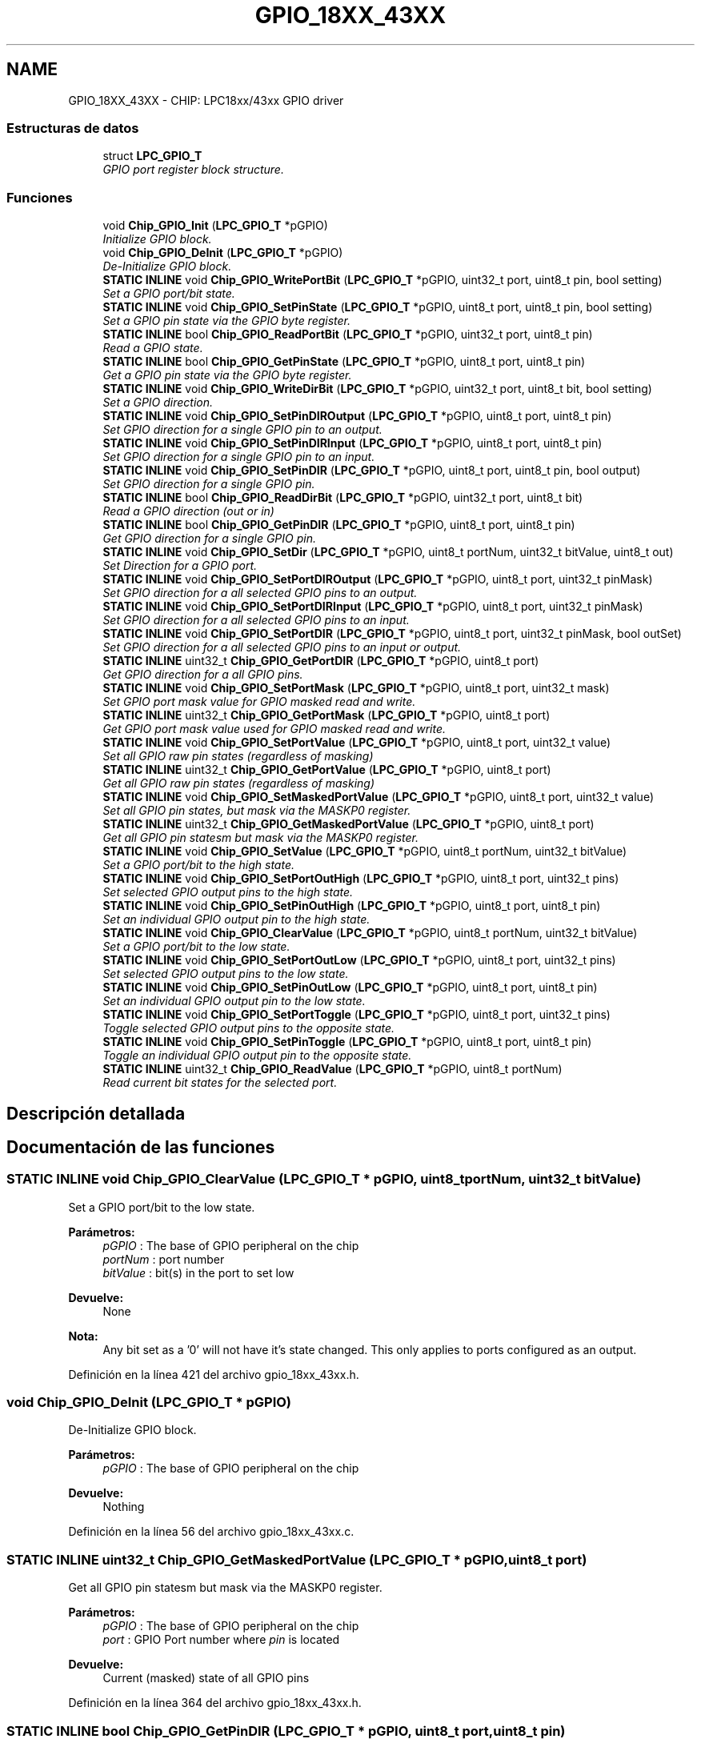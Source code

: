 .TH "GPIO_18XX_43XX" 3 "Viernes, 14 de Septiembre de 2018" "Ejercicio 1 - TP 5" \" -*- nroff -*-
.ad l
.nh
.SH NAME
GPIO_18XX_43XX \- CHIP: LPC18xx/43xx GPIO driver
.SS "Estructuras de datos"

.in +1c
.ti -1c
.RI "struct \fBLPC_GPIO_T\fP"
.br
.RI "\fIGPIO port register block structure\&. \fP"
.in -1c
.SS "Funciones"

.in +1c
.ti -1c
.RI "void \fBChip_GPIO_Init\fP (\fBLPC_GPIO_T\fP *pGPIO)"
.br
.RI "\fIInitialize GPIO block\&. \fP"
.ti -1c
.RI "void \fBChip_GPIO_DeInit\fP (\fBLPC_GPIO_T\fP *pGPIO)"
.br
.RI "\fIDe-Initialize GPIO block\&. \fP"
.ti -1c
.RI "\fBSTATIC\fP \fBINLINE\fP void \fBChip_GPIO_WritePortBit\fP (\fBLPC_GPIO_T\fP *pGPIO, uint32_t port, uint8_t pin, bool setting)"
.br
.RI "\fISet a GPIO port/bit state\&. \fP"
.ti -1c
.RI "\fBSTATIC\fP \fBINLINE\fP void \fBChip_GPIO_SetPinState\fP (\fBLPC_GPIO_T\fP *pGPIO, uint8_t port, uint8_t pin, bool setting)"
.br
.RI "\fISet a GPIO pin state via the GPIO byte register\&. \fP"
.ti -1c
.RI "\fBSTATIC\fP \fBINLINE\fP bool \fBChip_GPIO_ReadPortBit\fP (\fBLPC_GPIO_T\fP *pGPIO, uint32_t port, uint8_t pin)"
.br
.RI "\fIRead a GPIO state\&. \fP"
.ti -1c
.RI "\fBSTATIC\fP \fBINLINE\fP bool \fBChip_GPIO_GetPinState\fP (\fBLPC_GPIO_T\fP *pGPIO, uint8_t port, uint8_t pin)"
.br
.RI "\fIGet a GPIO pin state via the GPIO byte register\&. \fP"
.ti -1c
.RI "\fBSTATIC\fP \fBINLINE\fP void \fBChip_GPIO_WriteDirBit\fP (\fBLPC_GPIO_T\fP *pGPIO, uint32_t port, uint8_t bit, bool setting)"
.br
.RI "\fISet a GPIO direction\&. \fP"
.ti -1c
.RI "\fBSTATIC\fP \fBINLINE\fP void \fBChip_GPIO_SetPinDIROutput\fP (\fBLPC_GPIO_T\fP *pGPIO, uint8_t port, uint8_t pin)"
.br
.RI "\fISet GPIO direction for a single GPIO pin to an output\&. \fP"
.ti -1c
.RI "\fBSTATIC\fP \fBINLINE\fP void \fBChip_GPIO_SetPinDIRInput\fP (\fBLPC_GPIO_T\fP *pGPIO, uint8_t port, uint8_t pin)"
.br
.RI "\fISet GPIO direction for a single GPIO pin to an input\&. \fP"
.ti -1c
.RI "\fBSTATIC\fP \fBINLINE\fP void \fBChip_GPIO_SetPinDIR\fP (\fBLPC_GPIO_T\fP *pGPIO, uint8_t port, uint8_t pin, bool output)"
.br
.RI "\fISet GPIO direction for a single GPIO pin\&. \fP"
.ti -1c
.RI "\fBSTATIC\fP \fBINLINE\fP bool \fBChip_GPIO_ReadDirBit\fP (\fBLPC_GPIO_T\fP *pGPIO, uint32_t port, uint8_t bit)"
.br
.RI "\fIRead a GPIO direction (out or in) \fP"
.ti -1c
.RI "\fBSTATIC\fP \fBINLINE\fP bool \fBChip_GPIO_GetPinDIR\fP (\fBLPC_GPIO_T\fP *pGPIO, uint8_t port, uint8_t pin)"
.br
.RI "\fIGet GPIO direction for a single GPIO pin\&. \fP"
.ti -1c
.RI "\fBSTATIC\fP \fBINLINE\fP void \fBChip_GPIO_SetDir\fP (\fBLPC_GPIO_T\fP *pGPIO, uint8_t portNum, uint32_t bitValue, uint8_t out)"
.br
.RI "\fISet Direction for a GPIO port\&. \fP"
.ti -1c
.RI "\fBSTATIC\fP \fBINLINE\fP void \fBChip_GPIO_SetPortDIROutput\fP (\fBLPC_GPIO_T\fP *pGPIO, uint8_t port, uint32_t pinMask)"
.br
.RI "\fISet GPIO direction for a all selected GPIO pins to an output\&. \fP"
.ti -1c
.RI "\fBSTATIC\fP \fBINLINE\fP void \fBChip_GPIO_SetPortDIRInput\fP (\fBLPC_GPIO_T\fP *pGPIO, uint8_t port, uint32_t pinMask)"
.br
.RI "\fISet GPIO direction for a all selected GPIO pins to an input\&. \fP"
.ti -1c
.RI "\fBSTATIC\fP \fBINLINE\fP void \fBChip_GPIO_SetPortDIR\fP (\fBLPC_GPIO_T\fP *pGPIO, uint8_t port, uint32_t pinMask, bool outSet)"
.br
.RI "\fISet GPIO direction for a all selected GPIO pins to an input or output\&. \fP"
.ti -1c
.RI "\fBSTATIC\fP \fBINLINE\fP uint32_t \fBChip_GPIO_GetPortDIR\fP (\fBLPC_GPIO_T\fP *pGPIO, uint8_t port)"
.br
.RI "\fIGet GPIO direction for a all GPIO pins\&. \fP"
.ti -1c
.RI "\fBSTATIC\fP \fBINLINE\fP void \fBChip_GPIO_SetPortMask\fP (\fBLPC_GPIO_T\fP *pGPIO, uint8_t port, uint32_t mask)"
.br
.RI "\fISet GPIO port mask value for GPIO masked read and write\&. \fP"
.ti -1c
.RI "\fBSTATIC\fP \fBINLINE\fP uint32_t \fBChip_GPIO_GetPortMask\fP (\fBLPC_GPIO_T\fP *pGPIO, uint8_t port)"
.br
.RI "\fIGet GPIO port mask value used for GPIO masked read and write\&. \fP"
.ti -1c
.RI "\fBSTATIC\fP \fBINLINE\fP void \fBChip_GPIO_SetPortValue\fP (\fBLPC_GPIO_T\fP *pGPIO, uint8_t port, uint32_t value)"
.br
.RI "\fISet all GPIO raw pin states (regardless of masking) \fP"
.ti -1c
.RI "\fBSTATIC\fP \fBINLINE\fP uint32_t \fBChip_GPIO_GetPortValue\fP (\fBLPC_GPIO_T\fP *pGPIO, uint8_t port)"
.br
.RI "\fIGet all GPIO raw pin states (regardless of masking) \fP"
.ti -1c
.RI "\fBSTATIC\fP \fBINLINE\fP void \fBChip_GPIO_SetMaskedPortValue\fP (\fBLPC_GPIO_T\fP *pGPIO, uint8_t port, uint32_t value)"
.br
.RI "\fISet all GPIO pin states, but mask via the MASKP0 register\&. \fP"
.ti -1c
.RI "\fBSTATIC\fP \fBINLINE\fP uint32_t \fBChip_GPIO_GetMaskedPortValue\fP (\fBLPC_GPIO_T\fP *pGPIO, uint8_t port)"
.br
.RI "\fIGet all GPIO pin statesm but mask via the MASKP0 register\&. \fP"
.ti -1c
.RI "\fBSTATIC\fP \fBINLINE\fP void \fBChip_GPIO_SetValue\fP (\fBLPC_GPIO_T\fP *pGPIO, uint8_t portNum, uint32_t bitValue)"
.br
.RI "\fISet a GPIO port/bit to the high state\&. \fP"
.ti -1c
.RI "\fBSTATIC\fP \fBINLINE\fP void \fBChip_GPIO_SetPortOutHigh\fP (\fBLPC_GPIO_T\fP *pGPIO, uint8_t port, uint32_t pins)"
.br
.RI "\fISet selected GPIO output pins to the high state\&. \fP"
.ti -1c
.RI "\fBSTATIC\fP \fBINLINE\fP void \fBChip_GPIO_SetPinOutHigh\fP (\fBLPC_GPIO_T\fP *pGPIO, uint8_t port, uint8_t pin)"
.br
.RI "\fISet an individual GPIO output pin to the high state\&. \fP"
.ti -1c
.RI "\fBSTATIC\fP \fBINLINE\fP void \fBChip_GPIO_ClearValue\fP (\fBLPC_GPIO_T\fP *pGPIO, uint8_t portNum, uint32_t bitValue)"
.br
.RI "\fISet a GPIO port/bit to the low state\&. \fP"
.ti -1c
.RI "\fBSTATIC\fP \fBINLINE\fP void \fBChip_GPIO_SetPortOutLow\fP (\fBLPC_GPIO_T\fP *pGPIO, uint8_t port, uint32_t pins)"
.br
.RI "\fISet selected GPIO output pins to the low state\&. \fP"
.ti -1c
.RI "\fBSTATIC\fP \fBINLINE\fP void \fBChip_GPIO_SetPinOutLow\fP (\fBLPC_GPIO_T\fP *pGPIO, uint8_t port, uint8_t pin)"
.br
.RI "\fISet an individual GPIO output pin to the low state\&. \fP"
.ti -1c
.RI "\fBSTATIC\fP \fBINLINE\fP void \fBChip_GPIO_SetPortToggle\fP (\fBLPC_GPIO_T\fP *pGPIO, uint8_t port, uint32_t pins)"
.br
.RI "\fIToggle selected GPIO output pins to the opposite state\&. \fP"
.ti -1c
.RI "\fBSTATIC\fP \fBINLINE\fP void \fBChip_GPIO_SetPinToggle\fP (\fBLPC_GPIO_T\fP *pGPIO, uint8_t port, uint8_t pin)"
.br
.RI "\fIToggle an individual GPIO output pin to the opposite state\&. \fP"
.ti -1c
.RI "\fBSTATIC\fP \fBINLINE\fP uint32_t \fBChip_GPIO_ReadValue\fP (\fBLPC_GPIO_T\fP *pGPIO, uint8_t portNum)"
.br
.RI "\fIRead current bit states for the selected port\&. \fP"
.in -1c
.SH "Descripción detallada"
.PP 

.SH "Documentación de las funciones"
.PP 
.SS "\fBSTATIC\fP \fBINLINE\fP void Chip_GPIO_ClearValue (\fBLPC_GPIO_T\fP * pGPIO, uint8_t portNum, uint32_t bitValue)"

.PP
Set a GPIO port/bit to the low state\&. 
.PP
\fBParámetros:\fP
.RS 4
\fIpGPIO\fP : The base of GPIO peripheral on the chip 
.br
\fIportNum\fP : port number 
.br
\fIbitValue\fP : bit(s) in the port to set low 
.RE
.PP
\fBDevuelve:\fP
.RS 4
None 
.RE
.PP
\fBNota:\fP
.RS 4
Any bit set as a '0' will not have it's state changed\&. This only applies to ports configured as an output\&. 
.RE
.PP

.PP
Definición en la línea 421 del archivo gpio_18xx_43xx\&.h\&.
.SS "void Chip_GPIO_DeInit (\fBLPC_GPIO_T\fP * pGPIO)"

.PP
De-Initialize GPIO block\&. 
.PP
\fBParámetros:\fP
.RS 4
\fIpGPIO\fP : The base of GPIO peripheral on the chip 
.RE
.PP
\fBDevuelve:\fP
.RS 4
Nothing 
.RE
.PP

.PP
Definición en la línea 56 del archivo gpio_18xx_43xx\&.c\&.
.SS "\fBSTATIC\fP \fBINLINE\fP uint32_t Chip_GPIO_GetMaskedPortValue (\fBLPC_GPIO_T\fP * pGPIO, uint8_t port)"

.PP
Get all GPIO pin statesm but mask via the MASKP0 register\&. 
.PP
\fBParámetros:\fP
.RS 4
\fIpGPIO\fP : The base of GPIO peripheral on the chip 
.br
\fIport\fP : GPIO Port number where \fIpin\fP is located 
.RE
.PP
\fBDevuelve:\fP
.RS 4
Current (masked) state of all GPIO pins 
.RE
.PP

.PP
Definición en la línea 364 del archivo gpio_18xx_43xx\&.h\&.
.SS "\fBSTATIC\fP \fBINLINE\fP bool Chip_GPIO_GetPinDIR (\fBLPC_GPIO_T\fP * pGPIO, uint8_t port, uint8_t pin)"

.PP
Get GPIO direction for a single GPIO pin\&. 
.PP
\fBParámetros:\fP
.RS 4
\fIpGPIO\fP : The base of GPIO peripheral on the chip 
.br
\fIport\fP : GPIO Port number where \fIpin\fP is located 
.br
\fIpin\fP : GPIO pin to get direction for 
.RE
.PP
\fBDevuelve:\fP
.RS 4
true if the GPIO is an output, false if input 
.RE
.PP

.PP
Definición en la línea 209 del archivo gpio_18xx_43xx\&.h\&.
.SS "\fBSTATIC\fP \fBINLINE\fP bool Chip_GPIO_GetPinState (\fBLPC_GPIO_T\fP * pGPIO, uint8_t port, uint8_t pin)"

.PP
Get a GPIO pin state via the GPIO byte register\&. 
.PP
\fBParámetros:\fP
.RS 4
\fIpGPIO\fP : The base of GPIO peripheral on the chip 
.br
\fIport\fP : GPIO Port number where \fIpin\fP is located 
.br
\fIpin\fP : GPIO pin to get state for 
.RE
.PP
\fBDevuelve:\fP
.RS 4
true if the GPIO is high, false if low 
.RE
.PP
\fBNota:\fP
.RS 4
This function replaces \fBChip_GPIO_ReadPortBit()\fP 
.RE
.PP

.PP
Definición en la línea 121 del archivo gpio_18xx_43xx\&.h\&.
.SS "\fBSTATIC\fP \fBINLINE\fP uint32_t Chip_GPIO_GetPortDIR (\fBLPC_GPIO_T\fP * pGPIO, uint8_t port)"

.PP
Get GPIO direction for a all GPIO pins\&. 
.PP
\fBParámetros:\fP
.RS 4
\fIpGPIO\fP : The base of GPIO peripheral on the chip 
.br
\fIport\fP : GPIO Port number where \fIpin\fP is located 
.RE
.PP
\fBDevuelve:\fP
.RS 4
a bitfield containing the input and output states for each pin 
.RE
.PP
\fBNota:\fP
.RS 4
For pins 0\&.\&.n, a high state in a bit corresponds to an output state for the same pin, while a low state corresponds to an input state\&. 
.RE
.PP

.PP
Definición en la línea 290 del archivo gpio_18xx_43xx\&.h\&.
.SS "\fBSTATIC\fP \fBINLINE\fP uint32_t Chip_GPIO_GetPortMask (\fBLPC_GPIO_T\fP * pGPIO, uint8_t port)"

.PP
Get GPIO port mask value used for GPIO masked read and write\&. 
.PP
\fBParámetros:\fP
.RS 4
\fIpGPIO\fP : The base of GPIO peripheral on the chip 
.br
\fIport\fP : port Number 
.RE
.PP
\fBDevuelve:\fP
.RS 4
Returns value set with the \fBChip_GPIO_SetPortMask()\fP function\&. 
.RE
.PP
\fBNota:\fP
.RS 4
A high bit in the return value indicates that that GPIO pin for the port cannot be set using the masked write function\&. 
.RE
.PP

.PP
Definición en la línea 318 del archivo gpio_18xx_43xx\&.h\&.
.SS "\fBSTATIC\fP \fBINLINE\fP uint32_t Chip_GPIO_GetPortValue (\fBLPC_GPIO_T\fP * pGPIO, uint8_t port)"

.PP
Get all GPIO raw pin states (regardless of masking) 
.PP
\fBParámetros:\fP
.RS 4
\fIpGPIO\fP : The base of GPIO peripheral on the chip 
.br
\fIport\fP : GPIO Port number where \fIpin\fP is located 
.RE
.PP
\fBDevuelve:\fP
.RS 4
Current (raw) state of all GPIO pins 
.RE
.PP

.PP
Definición en la línea 341 del archivo gpio_18xx_43xx\&.h\&.
.SS "void Chip_GPIO_Init (\fBLPC_GPIO_T\fP * pGPIO)"

.PP
Initialize GPIO block\&. 
.PP
\fBParámetros:\fP
.RS 4
\fIpGPIO\fP : The base of GPIO peripheral on the chip 
.RE
.PP
\fBDevuelve:\fP
.RS 4
Nothing 
.RE
.PP

.PP
Definición en la línea 51 del archivo gpio_18xx_43xx\&.c\&.
.SS "\fBSTATIC\fP \fBINLINE\fP bool Chip_GPIO_ReadDirBit (\fBLPC_GPIO_T\fP * pGPIO, uint32_t port, uint8_t bit)"

.PP
Read a GPIO direction (out or in) 
.PP
\fBParámetros:\fP
.RS 4
\fIpGPIO\fP : The base of GPIO peripheral on the chip 
.br
\fIport\fP : GPIO port to read 
.br
\fIbit\fP : GPIO bit to read 
.RE
.PP
\fBDevuelve:\fP
.RS 4
true of the GPIO is an output, false if input 
.RE
.PP
\fBNota:\fP
.RS 4
It is recommended to use the \fBChip_GPIO_GetPinDIR()\fP function instead\&. 
.RE
.PP

.PP
Definición en la línea 197 del archivo gpio_18xx_43xx\&.h\&.
.SS "\fBSTATIC\fP \fBINLINE\fP bool Chip_GPIO_ReadPortBit (\fBLPC_GPIO_T\fP * pGPIO, uint32_t port, uint8_t pin)"

.PP
Read a GPIO state\&. 
.PP
\fBParámetros:\fP
.RS 4
\fIpGPIO\fP : The base of GPIO peripheral on the chip 
.br
\fIport\fP : GPIO port to read 
.br
\fIpin\fP : GPIO pin to read 
.RE
.PP
\fBDevuelve:\fP
.RS 4
true of the GPIO is high, false if low 
.RE
.PP
\fBNota:\fP
.RS 4
It is recommended to use the \fBChip_GPIO_GetPinState()\fP function instead\&. 
.RE
.PP

.PP
Definición en la línea 108 del archivo gpio_18xx_43xx\&.h\&.
.SS "\fBSTATIC\fP \fBINLINE\fP uint32_t Chip_GPIO_ReadValue (\fBLPC_GPIO_T\fP * pGPIO, uint8_t portNum)"

.PP
Read current bit states for the selected port\&. 
.PP
\fBParámetros:\fP
.RS 4
\fIpGPIO\fP : The base of GPIO peripheral on the chip 
.br
\fIportNum\fP : port number to read 
.RE
.PP
\fBDevuelve:\fP
.RS 4
Current value of GPIO port 
.RE
.PP
\fBNota:\fP
.RS 4
The current states of the bits for the port are read, regardless of whether the GPIO port bits are input or output\&. 
.RE
.PP

.PP
Definición en la línea 490 del archivo gpio_18xx_43xx\&.h\&.
.SS "\fBSTATIC\fP \fBINLINE\fP void Chip_GPIO_SetDir (\fBLPC_GPIO_T\fP * pGPIO, uint8_t portNum, uint32_t bitValue, uint8_t out)"

.PP
Set Direction for a GPIO port\&. 
.PP
\fBParámetros:\fP
.RS 4
\fIpGPIO\fP : The base of GPIO peripheral on the chip 
.br
\fIportNum\fP : port Number 
.br
\fIbitValue\fP : GPIO bit to set 
.br
\fIout\fP : Direction value, 0 = input, !0 = output 
.RE
.PP
\fBDevuelve:\fP
.RS 4
None 
.RE
.PP
\fBNota:\fP
.RS 4
Bits set to '0' are not altered\&. It is recommended to use the \fBChip_GPIO_SetPortDIR()\fP function instead\&. 
.RE
.PP

.PP
Definición en la línea 224 del archivo gpio_18xx_43xx\&.h\&.
.SS "\fBSTATIC\fP \fBINLINE\fP void Chip_GPIO_SetMaskedPortValue (\fBLPC_GPIO_T\fP * pGPIO, uint8_t port, uint32_t value)"

.PP
Set all GPIO pin states, but mask via the MASKP0 register\&. 
.PP
\fBParámetros:\fP
.RS 4
\fIpGPIO\fP : The base of GPIO peripheral on the chip 
.br
\fIport\fP : GPIO Port number where \fIpin\fP is located 
.br
\fIvalue\fP : Value to set all GPIO pin states (0\&.\&.n) to 
.RE
.PP
\fBDevuelve:\fP
.RS 4
Nothing 
.RE
.PP

.PP
Definición en la línea 353 del archivo gpio_18xx_43xx\&.h\&.
.SS "\fBSTATIC\fP \fBINLINE\fP void Chip_GPIO_SetPinDIR (\fBLPC_GPIO_T\fP * pGPIO, uint8_t port, uint8_t pin, bool output)"

.PP
Set GPIO direction for a single GPIO pin\&. 
.PP
\fBParámetros:\fP
.RS 4
\fIpGPIO\fP : The base of GPIO peripheral on the chip 
.br
\fIport\fP : GPIO Port number where \fIpin\fP is located 
.br
\fIpin\fP : GPIO pin to set direction for 
.br
\fIoutput\fP : true for output, false for input 
.RE
.PP
\fBDevuelve:\fP
.RS 4
Nothing 
.RE
.PP

.PP
Definición en la línea 179 del archivo gpio_18xx_43xx\&.h\&.
.SS "\fBSTATIC\fP \fBINLINE\fP void Chip_GPIO_SetPinDIRInput (\fBLPC_GPIO_T\fP * pGPIO, uint8_t port, uint8_t pin)"

.PP
Set GPIO direction for a single GPIO pin to an input\&. 
.PP
\fBParámetros:\fP
.RS 4
\fIpGPIO\fP : The base of GPIO peripheral on the chip 
.br
\fIport\fP : GPIO Port number where \fIpin\fP is located 
.br
\fIpin\fP : GPIO pin to set direction on as input 
.RE
.PP
\fBDevuelve:\fP
.RS 4
Nothing 
.RE
.PP

.PP
Definición en la línea 166 del archivo gpio_18xx_43xx\&.h\&.
.SS "\fBSTATIC\fP \fBINLINE\fP void Chip_GPIO_SetPinDIROutput (\fBLPC_GPIO_T\fP * pGPIO, uint8_t port, uint8_t pin)"

.PP
Set GPIO direction for a single GPIO pin to an output\&. 
.PP
\fBParámetros:\fP
.RS 4
\fIpGPIO\fP : The base of GPIO peripheral on the chip 
.br
\fIport\fP : GPIO Port number where \fIpin\fP is located 
.br
\fIpin\fP : GPIO pin to set direction on as output 
.RE
.PP
\fBDevuelve:\fP
.RS 4
Nothing 
.RE
.PP

.PP
Definición en la línea 154 del archivo gpio_18xx_43xx\&.h\&.
.SS "\fBSTATIC\fP \fBINLINE\fP void Chip_GPIO_SetPinOutHigh (\fBLPC_GPIO_T\fP * pGPIO, uint8_t port, uint8_t pin)"

.PP
Set an individual GPIO output pin to the high state\&. 
.PP
\fBParámetros:\fP
.RS 4
\fIpGPIO\fP : The base of GPIO peripheral on the chip' 
.br
\fIport\fP : GPIO Port number where \fIpin\fP is located 
.br
\fIpin\fP : pin number (0\&.\&.n) to set high 
.RE
.PP
\fBDevuelve:\fP
.RS 4
None 
.RE
.PP
\fBNota:\fP
.RS 4
Any bit set as a '0' will not have it's state changed\&. This only applies to ports configured as an output\&. 
.RE
.PP

.PP
Definición en la línea 407 del archivo gpio_18xx_43xx\&.h\&.
.SS "\fBSTATIC\fP \fBINLINE\fP void Chip_GPIO_SetPinOutLow (\fBLPC_GPIO_T\fP * pGPIO, uint8_t port, uint8_t pin)"

.PP
Set an individual GPIO output pin to the low state\&. 
.PP
\fBParámetros:\fP
.RS 4
\fIpGPIO\fP : The base of GPIO peripheral on the chip 
.br
\fIport\fP : GPIO Port number where \fIpin\fP is located 
.br
\fIpin\fP : pin number (0\&.\&.n) to set low 
.RE
.PP
\fBDevuelve:\fP
.RS 4
None 
.RE
.PP
\fBNota:\fP
.RS 4
Any bit set as a '0' will not have it's state changed\&. This only applies to ports configured as an output\&. 
.RE
.PP

.PP
Definición en la línea 449 del archivo gpio_18xx_43xx\&.h\&.
.SS "\fBSTATIC\fP \fBINLINE\fP void Chip_GPIO_SetPinState (\fBLPC_GPIO_T\fP * pGPIO, uint8_t port, uint8_t pin, bool setting)"

.PP
Set a GPIO pin state via the GPIO byte register\&. 
.PP
\fBParámetros:\fP
.RS 4
\fIpGPIO\fP : The base of GPIO peripheral on the chip 
.br
\fIport\fP : GPIO Port number where \fIpin\fP is located 
.br
\fIpin\fP : GPIO pin to set 
.br
\fIsetting\fP : true for high, false for low 
.RE
.PP
\fBDevuelve:\fP
.RS 4
Nothing 
.RE
.PP
\fBNota:\fP
.RS 4
This function replaces \fBChip_GPIO_WritePortBit()\fP 
.RE
.PP

.PP
Definición en la línea 95 del archivo gpio_18xx_43xx\&.h\&.
.SS "\fBSTATIC\fP \fBINLINE\fP void Chip_GPIO_SetPinToggle (\fBLPC_GPIO_T\fP * pGPIO, uint8_t port, uint8_t pin)"

.PP
Toggle an individual GPIO output pin to the opposite state\&. 
.PP
\fBParámetros:\fP
.RS 4
\fIpGPIO\fP : The base of GPIO peripheral on the chip 
.br
\fIport\fP : GPIO Port number where \fIpin\fP is located 
.br
\fIpin\fP : pin number (0\&.\&.n) to toggle 
.RE
.PP
\fBDevuelve:\fP
.RS 4
None 
.RE
.PP
\fBNota:\fP
.RS 4
Any bit set as a '0' will not have it's state changed\&. This only applies to ports configured as an output\&. 
.RE
.PP

.PP
Definición en la línea 477 del archivo gpio_18xx_43xx\&.h\&.
.SS "\fBSTATIC\fP \fBINLINE\fP void Chip_GPIO_SetPortDIR (\fBLPC_GPIO_T\fP * pGPIO, uint8_t port, uint32_t pinMask, bool outSet)"

.PP
Set GPIO direction for a all selected GPIO pins to an input or output\&. 
.PP
\fBParámetros:\fP
.RS 4
\fIpGPIO\fP : The base of GPIO peripheral on the chip 
.br
\fIport\fP : GPIO Port number where \fIpin\fP is located 
.br
\fIpinMask\fP : GPIO pin mask to set direction on (bits 0\&.\&.b for pins 0\&.\&.n) 
.br
\fIoutSet\fP : Direction value, false = set as inputs, true = set as outputs 
.RE
.PP
\fBDevuelve:\fP
.RS 4
Nothing 
.RE
.PP
\fBNota:\fP
.RS 4
Sets multiple GPIO pins to the input direction, each bit's position that is high sets the corresponding pin number for that bit to an input\&. 
.RE
.PP

.PP
Definición en la línea 272 del archivo gpio_18xx_43xx\&.h\&.
.SS "\fBSTATIC\fP \fBINLINE\fP void Chip_GPIO_SetPortDIRInput (\fBLPC_GPIO_T\fP * pGPIO, uint8_t port, uint32_t pinMask)"

.PP
Set GPIO direction for a all selected GPIO pins to an input\&. 
.PP
\fBParámetros:\fP
.RS 4
\fIpGPIO\fP : The base of GPIO peripheral on the chip 
.br
\fIport\fP : GPIO Port number where \fIpin\fP is located 
.br
\fIpinMask\fP : GPIO pin mask to set direction on as input (bits 0\&.\&.b for pins 0\&.\&.n) 
.RE
.PP
\fBDevuelve:\fP
.RS 4
Nothing 
.RE
.PP
\fBNota:\fP
.RS 4
Sets multiple GPIO pins to the input direction, each bit's position that is high sets the corresponding pin number for that bit to an input\&. 
.RE
.PP

.PP
Definición en la línea 257 del archivo gpio_18xx_43xx\&.h\&.
.SS "\fBSTATIC\fP \fBINLINE\fP void Chip_GPIO_SetPortDIROutput (\fBLPC_GPIO_T\fP * pGPIO, uint8_t port, uint32_t pinMask)"

.PP
Set GPIO direction for a all selected GPIO pins to an output\&. 
.PP
\fBParámetros:\fP
.RS 4
\fIpGPIO\fP : The base of GPIO peripheral on the chip 
.br
\fIport\fP : GPIO Port number where \fIpin\fP is located 
.br
\fIpinMask\fP : GPIO pin mask to set direction on as output (bits 0\&.\&.b for pins 0\&.\&.n) 
.RE
.PP
\fBDevuelve:\fP
.RS 4
Nothing 
.RE
.PP
\fBNota:\fP
.RS 4
Sets multiple GPIO pins to the output direction, each bit's position that is high sets the corresponding pin number for that bit to an output\&. 
.RE
.PP

.PP
Definición en la línea 243 del archivo gpio_18xx_43xx\&.h\&.
.SS "\fBSTATIC\fP \fBINLINE\fP void Chip_GPIO_SetPortMask (\fBLPC_GPIO_T\fP * pGPIO, uint8_t port, uint32_t mask)"

.PP
Set GPIO port mask value for GPIO masked read and write\&. 
.PP
\fBParámetros:\fP
.RS 4
\fIpGPIO\fP : The base of GPIO peripheral on the chip 
.br
\fIport\fP : port Number 
.br
\fImask\fP : Mask value for read and write (only low bits are enabled) 
.RE
.PP
\fBDevuelve:\fP
.RS 4
Nothing 
.RE
.PP
\fBNota:\fP
.RS 4
Controls which bits are set or unset when using the masked GPIO read and write functions\&. A low state indicates the pin is settable and readable via the masked write and read functions\&. 
.RE
.PP

.PP
Definición en la línea 305 del archivo gpio_18xx_43xx\&.h\&.
.SS "\fBSTATIC\fP \fBINLINE\fP void Chip_GPIO_SetPortOutHigh (\fBLPC_GPIO_T\fP * pGPIO, uint8_t port, uint32_t pins)"

.PP
Set selected GPIO output pins to the high state\&. 
.PP
\fBParámetros:\fP
.RS 4
\fIpGPIO\fP : The base of GPIO peripheral on the chip 
.br
\fIport\fP : GPIO Port number where \fIpin\fP is located 
.br
\fIpins\fP : pins (0\&.\&.n) to set high 
.RE
.PP
\fBDevuelve:\fP
.RS 4
None 
.RE
.PP
\fBNota:\fP
.RS 4
Any bit set as a '0' will not have it's state changed\&. This only applies to ports configured as an output\&. 
.RE
.PP

.PP
Definición en la línea 393 del archivo gpio_18xx_43xx\&.h\&.
.SS "\fBSTATIC\fP \fBINLINE\fP void Chip_GPIO_SetPortOutLow (\fBLPC_GPIO_T\fP * pGPIO, uint8_t port, uint32_t pins)"

.PP
Set selected GPIO output pins to the low state\&. 
.PP
\fBParámetros:\fP
.RS 4
\fIpGPIO\fP : The base of GPIO peripheral on the chip 
.br
\fIport\fP : GPIO Port number where \fIpin\fP is located 
.br
\fIpins\fP : pins (0\&.\&.n) to set low 
.RE
.PP
\fBDevuelve:\fP
.RS 4
None 
.RE
.PP
\fBNota:\fP
.RS 4
Any bit set as a '0' will not have it's state changed\&. This only applies to ports configured as an output\&. 
.RE
.PP

.PP
Definición en la línea 435 del archivo gpio_18xx_43xx\&.h\&.
.SS "\fBSTATIC\fP \fBINLINE\fP void Chip_GPIO_SetPortToggle (\fBLPC_GPIO_T\fP * pGPIO, uint8_t port, uint32_t pins)"

.PP
Toggle selected GPIO output pins to the opposite state\&. 
.PP
\fBParámetros:\fP
.RS 4
\fIpGPIO\fP : The base of GPIO peripheral on the chip 
.br
\fIport\fP : GPIO Port number where \fIpin\fP is located 
.br
\fIpins\fP : pins (0\&.\&.n) to toggle 
.RE
.PP
\fBDevuelve:\fP
.RS 4
None 
.RE
.PP
\fBNota:\fP
.RS 4
Any bit set as a '0' will not have it's state changed\&. This only applies to ports configured as an output\&. 
.RE
.PP

.PP
Definición en la línea 463 del archivo gpio_18xx_43xx\&.h\&.
.SS "\fBSTATIC\fP \fBINLINE\fP void Chip_GPIO_SetPortValue (\fBLPC_GPIO_T\fP * pGPIO, uint8_t port, uint32_t value)"

.PP
Set all GPIO raw pin states (regardless of masking) 
.PP
\fBParámetros:\fP
.RS 4
\fIpGPIO\fP : The base of GPIO peripheral on the chip 
.br
\fIport\fP : GPIO Port number where \fIpin\fP is located 
.br
\fIvalue\fP : Value to set all GPIO pin states (0\&.\&.n) to 
.RE
.PP
\fBDevuelve:\fP
.RS 4
Nothing 
.RE
.PP

.PP
Definición en la línea 330 del archivo gpio_18xx_43xx\&.h\&.
.SS "\fBSTATIC\fP \fBINLINE\fP void Chip_GPIO_SetValue (\fBLPC_GPIO_T\fP * pGPIO, uint8_t portNum, uint32_t bitValue)"

.PP
Set a GPIO port/bit to the high state\&. 
.PP
\fBParámetros:\fP
.RS 4
\fIpGPIO\fP : The base of GPIO peripheral on the chip 
.br
\fIportNum\fP : port number 
.br
\fIbitValue\fP : bit(s) in the port to set high 
.RE
.PP
\fBDevuelve:\fP
.RS 4
None 
.RE
.PP
\fBNota:\fP
.RS 4
Any bit set as a '0' will not have it's state changed\&. This only applies to ports configured as an output\&. It is recommended to use the \fBChip_GPIO_SetPortOutHigh()\fP function instead\&. 
.RE
.PP

.PP
Definición en la línea 379 del archivo gpio_18xx_43xx\&.h\&.
.SS "\fBSTATIC\fP \fBINLINE\fP void Chip_GPIO_WriteDirBit (\fBLPC_GPIO_T\fP * pGPIO, uint32_t port, uint8_t bit, bool setting)"

.PP
Set a GPIO direction\&. 
.PP
\fBParámetros:\fP
.RS 4
\fIpGPIO\fP : The base of GPIO peripheral on the chip 
.br
\fIport\fP : GPIO port to set 
.br
\fIbit\fP : GPIO bit to set 
.br
\fIsetting\fP : true for output, false for input 
.RE
.PP
\fBDevuelve:\fP
.RS 4
Nothing 
.RE
.PP
\fBNota:\fP
.RS 4
It is recommended to use the \fBChip_GPIO_SetPinDIROutput()\fP, \fBChip_GPIO_SetPinDIRInput()\fP or \fBChip_GPIO_SetPinDIR()\fP functions instead of this function\&. 
.RE
.PP

.PP
Definición en la línea 137 del archivo gpio_18xx_43xx\&.h\&.
.SS "\fBSTATIC\fP \fBINLINE\fP void Chip_GPIO_WritePortBit (\fBLPC_GPIO_T\fP * pGPIO, uint32_t port, uint8_t pin, bool setting)"

.PP
Set a GPIO port/bit state\&. 
.PP
\fBParámetros:\fP
.RS 4
\fIpGPIO\fP : The base of GPIO peripheral on the chip 
.br
\fIport\fP : GPIO port to set 
.br
\fIpin\fP : GPIO pin to set 
.br
\fIsetting\fP : true for high, false for low 
.RE
.PP
\fBDevuelve:\fP
.RS 4
Nothing 
.RE
.PP

.PP
Definición en la línea 81 del archivo gpio_18xx_43xx\&.h\&.
.SH "Autor"
.PP 
Generado automáticamente por Doxygen para Ejercicio 1 - TP 5 del código fuente\&.
